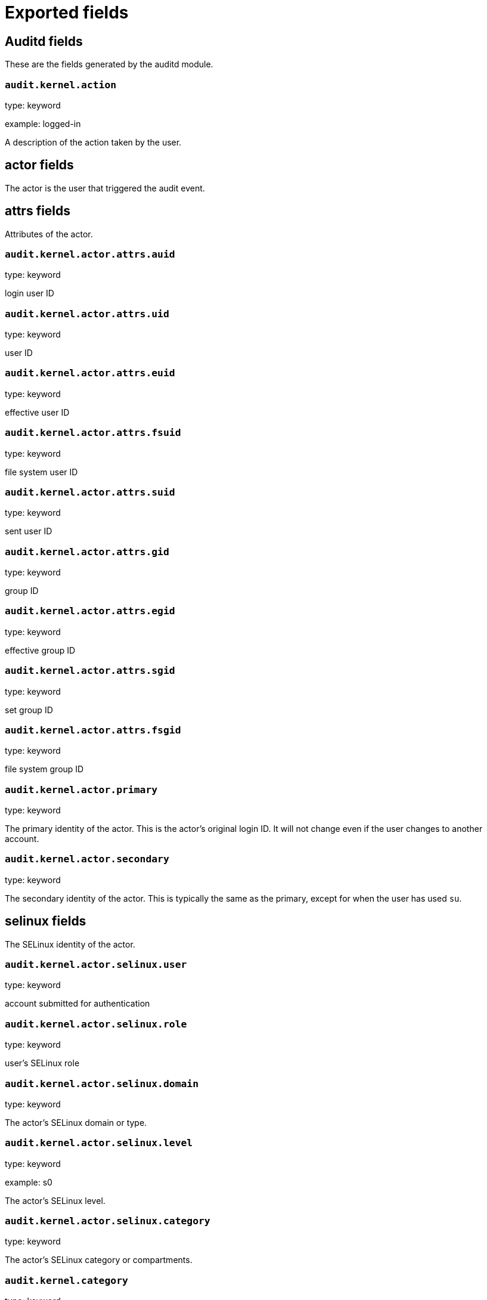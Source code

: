 
////
This file is generated! See _meta/fields.yml and scripts/generate_field_docs.py
////

[[exported-fields]]
= Exported fields

[partintro]

--
This document describes the fields that are exported by Auditbeat. They are
grouped in the following categories:

* <<exported-fields-auditd>>
* <<exported-fields-beat>>
* <<exported-fields-cloud>>
* <<exported-fields-common>>
* <<exported-fields-docker-processor>>
* <<exported-fields-file_integrity>>
* <<exported-fields-kubernetes-processor>>

--
[[exported-fields-auditd]]
== Auditd fields

These are the fields generated by the auditd module.




[float]
=== `audit.kernel.action`

type: keyword

example: logged-in

A description of the action taken by the user.

[float]
== actor fields

The actor is the user that triggered the audit event.


[float]
== attrs fields

Attributes of the actor.


[float]
=== `audit.kernel.actor.attrs.auid`

type: keyword

login user ID

[float]
=== `audit.kernel.actor.attrs.uid`

type: keyword

user ID

[float]
=== `audit.kernel.actor.attrs.euid`

type: keyword

effective user ID

[float]
=== `audit.kernel.actor.attrs.fsuid`

type: keyword

file system user ID

[float]
=== `audit.kernel.actor.attrs.suid`

type: keyword

sent user ID

[float]
=== `audit.kernel.actor.attrs.gid`

type: keyword

group ID

[float]
=== `audit.kernel.actor.attrs.egid`

type: keyword

effective group ID

[float]
=== `audit.kernel.actor.attrs.sgid`

type: keyword

set group ID

[float]
=== `audit.kernel.actor.attrs.fsgid`

type: keyword

file system group ID

[float]
=== `audit.kernel.actor.primary`

type: keyword

The primary identity of the actor. This is the actor's original login ID. It will not change even if the user changes to another account.


[float]
=== `audit.kernel.actor.secondary`

type: keyword

The secondary identity of the actor. This is typically the same as the primary, except for when the user has used `su`.

[float]
== selinux fields

The SELinux identity of the actor.


[float]
=== `audit.kernel.actor.selinux.user`

type: keyword

account submitted for authentication

[float]
=== `audit.kernel.actor.selinux.role`

type: keyword

user's SELinux role

[float]
=== `audit.kernel.actor.selinux.domain`

type: keyword

The actor's SELinux domain or type.

[float]
=== `audit.kernel.actor.selinux.level`

type: keyword

example: s0

The actor's SELinux level.

[float]
=== `audit.kernel.actor.selinux.category`

type: keyword

The actor's SELinux category or compartments.

[float]
=== `audit.kernel.category`

type: keyword

example: audit-rule

The event's category is a value derived from the `record_type`.


[float]
=== `audit.kernel.sequence`

type: long

The sequence number of the event as assigned by the kernel. Sequence numbers are stored as a uint32 in the kernel and can rollover.


[float]
=== `audit.kernel.session`

type: keyword

The session ID assigned to a login. All events related to a login session will have the same value.


[float]
== paths fields

List of paths associated with the event.


[float]
=== `audit.kernel.paths.inode`

type: keyword

inode number

[float]
=== `audit.kernel.paths.dev`

type: keyword

device name as found in /dev

[float]
=== `audit.kernel.paths.obj_user`

type: keyword



[float]
=== `audit.kernel.paths.obj_role`

type: keyword



[float]
=== `audit.kernel.paths.obj_domain`

type: keyword



[float]
=== `audit.kernel.paths.obj_level`

type: keyword



[float]
=== `audit.kernel.paths.objtype`

type: keyword



[float]
=== `audit.kernel.paths.ouid`

type: keyword

file owner user ID

[float]
=== `audit.kernel.paths.rdev`

type: keyword

the device identifier (special files only)

[float]
=== `audit.kernel.paths.nametype`

type: keyword

kind of file operation being referenced

[float]
=== `audit.kernel.paths.ogid`

type: keyword

file owner group ID

[float]
=== `audit.kernel.paths.item`

type: keyword

which item is being recorded

[float]
=== `audit.kernel.paths.mode`

type: keyword

mode flags on a file

[float]
=== `audit.kernel.paths.name`

type: keyword

file name in avcs

[float]
=== `audit.kernel.record_type`

type: keyword

The audit record's type.

[float]
== socket fields

Socket data from sockaddr messages.


[float]
=== `audit.kernel.socket.port`

type: keyword

The port number.

[float]
=== `audit.kernel.socket.saddr`

type: keyword

The raw socket address structure.

[float]
=== `audit.kernel.socket.addr`

type: keyword

The remote address.

[float]
=== `audit.kernel.socket.family`

type: keyword

example: unix

The socket family (unix, ipv4, ipv6, netlink).

[float]
=== `audit.kernel.socket.path`

type: keyword

This is the path associated with a unix socket.

[float]
== thing fields

This is the thing or object being acted upon in the event.



[float]
=== `audit.kernel.thing.what`

type: keyword

A description of the what the "thing" is (e.g. file, socket, user-session).


[float]
=== `audit.kernel.thing.primary`

type: keyword



[float]
=== `audit.kernel.thing.secondary`

type: keyword



[float]
== selinux fields

The SELinux identity of the object.


[float]
=== `audit.kernel.thing.selinux.user`

type: keyword

The owner of the object.

[float]
=== `audit.kernel.thing.selinux.role`

type: keyword

The object's SELinux role.

[float]
=== `audit.kernel.thing.selinux.domain`

type: keyword

The object's SELinux domain or type.

[float]
=== `audit.kernel.thing.selinux.level`

type: keyword

example: s0

The object's SELinux level.

[float]
=== `audit.kernel.how`

type: keyword

This describes how the action was performed. Usually this is the exe or command that was being executed that triggered the event.


[float]
=== `audit.kernel.key`

type: keyword

The key assigned to the audit rule that triggered the event.

[float]
=== `audit.kernel.result`

type: keyword

example: success or fail

The result of the audited operation (success/fail).

[float]
== data fields

The data from the audit messages.


[float]
=== `audit.kernel.data.action`

type: keyword

netfilter packet disposition

[float]
=== `audit.kernel.data.minor`

type: keyword

device minor number

[float]
=== `audit.kernel.data.acct`

type: keyword

a user's account name

[float]
=== `audit.kernel.data.addr`

type: keyword

the remote address that the user is connecting from

[float]
=== `audit.kernel.data.cipher`

type: keyword

name of crypto cipher selected

[float]
=== `audit.kernel.data.id`

type: keyword

during account changes

[float]
=== `audit.kernel.data.entries`

type: keyword

number of entries in the netfilter table

[float]
=== `audit.kernel.data.kind`

type: keyword

server or client in crypto operation

[float]
=== `audit.kernel.data.ksize`

type: keyword

key size for crypto operation

[float]
=== `audit.kernel.data.spid`

type: keyword

sent process ID

[float]
=== `audit.kernel.data.arch`

type: keyword

the elf architecture flags

[float]
=== `audit.kernel.data.argc`

type: keyword

the number of arguments to an execve syscall

[float]
=== `audit.kernel.data.major`

type: keyword

device major number

[float]
=== `audit.kernel.data.unit`

type: keyword

systemd unit

[float]
=== `audit.kernel.data.table`

type: keyword

netfilter table name

[float]
=== `audit.kernel.data.terminal`

type: keyword

terminal name the user is running programs on

[float]
=== `audit.kernel.data.comm`

type: keyword

command line program name

[float]
=== `audit.kernel.data.exe`

type: keyword

executable name

[float]
=== `audit.kernel.data.grantors`

type: keyword

pam modules approving the action

[float]
=== `audit.kernel.data.pid`

type: keyword

process ID

[float]
=== `audit.kernel.data.direction`

type: keyword

direction of crypto operation

[float]
=== `audit.kernel.data.op`

type: keyword

the operation being performed that is audited

[float]
=== `audit.kernel.data.tty`

type: keyword

tty udevice the user is running programs on

[float]
=== `audit.kernel.data.proctitle`

type: keyword

process title and command line parameters

[float]
=== `audit.kernel.data.syscall`

type: keyword

syscall number in effect when the event occurred

[float]
=== `audit.kernel.data.data`

type: keyword

TTY text

[float]
=== `audit.kernel.data.family`

type: keyword

netfilter protocol

[float]
=== `audit.kernel.data.mac`

type: keyword

crypto MAC algorithm selected

[float]
=== `audit.kernel.data.pfs`

type: keyword

perfect forward secrecy method

[float]
=== `audit.kernel.data.items`

type: keyword

the number of path records in the event

[float]
=== `audit.kernel.data.a0`

type: keyword



[float]
=== `audit.kernel.data.a1`

type: keyword



[float]
=== `audit.kernel.data.a2`

type: keyword



[float]
=== `audit.kernel.data.a3`

type: keyword



[float]
=== `audit.kernel.data.cwd`

type: keyword

the current working directory

[float]
=== `audit.kernel.data.hostname`

type: keyword

the hostname that the user is connecting from

[float]
=== `audit.kernel.data.lport`

type: keyword

local network port

[float]
=== `audit.kernel.data.ppid`

type: keyword

parent process ID

[float]
=== `audit.kernel.data.rport`

type: keyword

remote port number

[float]
=== `audit.kernel.data.cmdline`

type: keyword

The full command line from the execve message.

[float]
=== `audit.kernel.data.exit`

type: keyword

syscall exit code

[float]
=== `audit.kernel.data.fp`

type: keyword

crypto key finger print

[float]
=== `audit.kernel.data.laddr`

type: keyword

local network address

[float]
=== `audit.kernel.data.sport`

type: keyword

local port number

[float]
=== `audit.kernel.data.capability`

type: keyword

posix capabilities

[float]
=== `audit.kernel.data.nargs`

type: keyword

the number of arguments to a socket call

[float]
=== `audit.kernel.data.new-enabled`

type: keyword

new TTY audit enabled setting

[float]
=== `audit.kernel.data.audit_backlog_limit`

type: keyword

audit system's backlog queue size

[float]
=== `audit.kernel.data.dir`

type: keyword

directory name

[float]
=== `audit.kernel.data.cap_pe`

type: keyword

process effective capability map

[float]
=== `audit.kernel.data.model`

type: keyword

security model being used for virt

[float]
=== `audit.kernel.data.new_pp`

type: keyword

new process permitted capability map

[float]
=== `audit.kernel.data.old-enabled`

type: keyword

present TTY audit enabled setting

[float]
=== `audit.kernel.data.oauid`

type: keyword

object's login user ID

[float]
=== `audit.kernel.data.old`

type: keyword

old value

[float]
=== `audit.kernel.data.banners`

type: keyword

banners used on printed page

[float]
=== `audit.kernel.data.feature`

type: keyword

kernel feature being changed

[float]
=== `audit.kernel.data.vm-ctx`

type: keyword

the vm's context string

[float]
=== `audit.kernel.data.opid`

type: keyword

object's process ID

[float]
=== `audit.kernel.data.seperms`

type: keyword

SELinux permissions being used

[float]
=== `audit.kernel.data.seresult`

type: keyword

SELinux AVC decision granted/denied

[float]
=== `audit.kernel.data.new-rng`

type: keyword

device name of rng being added from a vm

[float]
=== `audit.kernel.data.old-net`

type: keyword

present MAC address assigned to vm

[float]
=== `audit.kernel.data.sigev_signo`

type: keyword

signal number

[float]
=== `audit.kernel.data.ino`

type: keyword

inode number

[float]
=== `audit.kernel.data.old_enforcing`

type: keyword

old MAC enforcement status

[float]
=== `audit.kernel.data.old-vcpu`

type: keyword

present number of CPU cores

[float]
=== `audit.kernel.data.range`

type: keyword

user's SE Linux range

[float]
=== `audit.kernel.data.res`

type: keyword

result of the audited operation(success/fail)

[float]
=== `audit.kernel.data.added`

type: keyword

number of new files detected

[float]
=== `audit.kernel.data.fam`

type: keyword

socket address family

[float]
=== `audit.kernel.data.nlnk-pid`

type: keyword

pid of netlink packet sender

[float]
=== `audit.kernel.data.subj`

type: keyword

lspp subject's context string

[float]
=== `audit.kernel.data.a[0-3]`

type: keyword

the arguments to a syscall

[float]
=== `audit.kernel.data.cgroup`

type: keyword

path to cgroup in sysfs

[float]
=== `audit.kernel.data.kernel`

type: keyword

kernel's version number

[float]
=== `audit.kernel.data.ocomm`

type: keyword

object's command line name

[float]
=== `audit.kernel.data.new-net`

type: keyword

MAC address being assigned to vm

[float]
=== `audit.kernel.data.permissive`

type: keyword

SELinux is in permissive mode

[float]
=== `audit.kernel.data.class`

type: keyword

resource class assigned to vm

[float]
=== `audit.kernel.data.compat`

type: keyword

is_compat_task result

[float]
=== `audit.kernel.data.fi`

type: keyword

file assigned inherited capability map

[float]
=== `audit.kernel.data.changed`

type: keyword

number of changed files

[float]
=== `audit.kernel.data.msg`

type: keyword

the payload of the audit record

[float]
=== `audit.kernel.data.dport`

type: keyword

remote port number

[float]
=== `audit.kernel.data.new-seuser`

type: keyword

new SELinux user

[float]
=== `audit.kernel.data.invalid_context`

type: keyword

SELinux context

[float]
=== `audit.kernel.data.dmac`

type: keyword

remote MAC address

[float]
=== `audit.kernel.data.ipx-net`

type: keyword

IPX network number

[float]
=== `audit.kernel.data.iuid`

type: keyword

ipc object's user ID

[float]
=== `audit.kernel.data.macproto`

type: keyword

ethernet packet type ID field

[float]
=== `audit.kernel.data.obj`

type: keyword

lspp object context string

[float]
=== `audit.kernel.data.a[[:digit:]+]\[.*\]`

type: keyword

the arguments to the execve syscall

[float]
=== `audit.kernel.data.ipid`

type: keyword

IP datagram fragment identifier

[float]
=== `audit.kernel.data.new-fs`

type: keyword

file system being added to vm

[float]
=== `audit.kernel.data.vm-pid`

type: keyword

vm's process ID

[float]
=== `audit.kernel.data.cap_pi`

type: keyword

process inherited capability map

[float]
=== `audit.kernel.data.old-auid`

type: keyword

previous auid value

[float]
=== `audit.kernel.data.oses`

type: keyword

object's session ID

[float]
=== `audit.kernel.data.fd`

type: keyword

file descriptor number

[float]
=== `audit.kernel.data.igid`

type: keyword

ipc object's group ID

[float]
=== `audit.kernel.data.new-disk`

type: keyword

disk being added to vm

[float]
=== `audit.kernel.data.parent`

type: keyword

the inode number of the parent file

[float]
=== `audit.kernel.data.len`

type: keyword

length

[float]
=== `audit.kernel.data.oflag`

type: keyword

open syscall flags

[float]
=== `audit.kernel.data.uuid`

type: keyword

a UUID

[float]
=== `audit.kernel.data.code`

type: keyword

seccomp action code

[float]
=== `audit.kernel.data.nlnk-grp`

type: keyword

netlink group number

[float]
=== `audit.kernel.data.cap_fp`

type: keyword

file permitted capability map

[float]
=== `audit.kernel.data.new-mem`

type: keyword

new amount of memory in KB

[float]
=== `audit.kernel.data.seperm`

type: keyword

SELinux permission being decided on

[float]
=== `audit.kernel.data.enforcing`

type: keyword

new MAC enforcement status

[float]
=== `audit.kernel.data.new-chardev`

type: keyword

new character device being assigned to vm

[float]
=== `audit.kernel.data.old-rng`

type: keyword

device name of rng being removed from a vm

[float]
=== `audit.kernel.data.outif`

type: keyword

out interface number

[float]
=== `audit.kernel.data.cmd`

type: keyword

command being executed

[float]
=== `audit.kernel.data.hook`

type: keyword

netfilter hook that packet came from

[float]
=== `audit.kernel.data.new-level`

type: keyword

new run level

[float]
=== `audit.kernel.data.sauid`

type: keyword

sent login user ID

[float]
=== `audit.kernel.data.sig`

type: keyword

signal number

[float]
=== `audit.kernel.data.audit_backlog_wait_time`

type: keyword

audit system's backlog wait time

[float]
=== `audit.kernel.data.printer`

type: keyword

printer name

[float]
=== `audit.kernel.data.old-mem`

type: keyword

present amount of memory in KB

[float]
=== `audit.kernel.data.perm`

type: keyword

the file permission being used

[float]
=== `audit.kernel.data.old_pi`

type: keyword

old process inherited capability map

[float]
=== `audit.kernel.data.state`

type: keyword

audit daemon configuration resulting state

[float]
=== `audit.kernel.data.format`

type: keyword

audit log's format

[float]
=== `audit.kernel.data.new_gid`

type: keyword

new group ID being assigned

[float]
=== `audit.kernel.data.tcontext`

type: keyword

the target's or object's context string

[float]
=== `audit.kernel.data.maj`

type: keyword

device major number

[float]
=== `audit.kernel.data.watch`

type: keyword

file name in a watch record

[float]
=== `audit.kernel.data.device`

type: keyword

device name

[float]
=== `audit.kernel.data.grp`

type: keyword

group name

[float]
=== `audit.kernel.data.bool`

type: keyword

name of SELinux boolean

[float]
=== `audit.kernel.data.icmp_type`

type: keyword

type of icmp message

[float]
=== `audit.kernel.data.new_lock`

type: keyword

new value of feature lock

[float]
=== `audit.kernel.data.old_prom`

type: keyword

network promiscuity flag

[float]
=== `audit.kernel.data.acl`

type: keyword

access mode of resource assigned to vm

[float]
=== `audit.kernel.data.ip`

type: keyword

network address of a printer

[float]
=== `audit.kernel.data.new_pi`

type: keyword

new process inherited capability map

[float]
=== `audit.kernel.data.default-context`

type: keyword

default MAC context

[float]
=== `audit.kernel.data.inode_gid`

type: keyword

group ID of the inode's owner

[float]
=== `audit.kernel.data.new-log_passwd`

type: keyword

new value for TTY password logging

[float]
=== `audit.kernel.data.new_pe`

type: keyword

new process effective capability map

[float]
=== `audit.kernel.data.selected-context`

type: keyword

new MAC context assigned to session

[float]
=== `audit.kernel.data.cap_fver`

type: keyword

file system capabilities version number

[float]
=== `audit.kernel.data.file`

type: keyword

file name

[float]
=== `audit.kernel.data.net`

type: keyword

network MAC address

[float]
=== `audit.kernel.data.virt`

type: keyword

kind of virtualization being referenced

[float]
=== `audit.kernel.data.cap_pp`

type: keyword

process permitted capability map

[float]
=== `audit.kernel.data.old-range`

type: keyword

present SELinux range

[float]
=== `audit.kernel.data.resrc`

type: keyword

resource being assigned

[float]
=== `audit.kernel.data.new-range`

type: keyword

new SELinux range

[float]
=== `audit.kernel.data.obj_gid`

type: keyword

group ID of object

[float]
=== `audit.kernel.data.proto`

type: keyword

network protocol

[float]
=== `audit.kernel.data.old-disk`

type: keyword

disk being removed from vm

[float]
=== `audit.kernel.data.audit_failure`

type: keyword

audit system's failure mode

[float]
=== `audit.kernel.data.inif`

type: keyword

in interface number

[float]
=== `audit.kernel.data.vm`

type: keyword

virtual machine name

[float]
=== `audit.kernel.data.flags`

type: keyword

mmap syscall flags

[float]
=== `audit.kernel.data.nlnk-fam`

type: keyword

netlink protocol number

[float]
=== `audit.kernel.data.old-fs`

type: keyword

file system being removed from vm

[float]
=== `audit.kernel.data.old-ses`

type: keyword

previous ses value

[float]
=== `audit.kernel.data.seqno`

type: keyword

sequence number

[float]
=== `audit.kernel.data.fver`

type: keyword

file system capabilities version number

[float]
=== `audit.kernel.data.qbytes`

type: keyword

ipc objects quantity of bytes

[float]
=== `audit.kernel.data.seuser`

type: keyword

user's SE Linux user acct

[float]
=== `audit.kernel.data.cap_fe`

type: keyword

file assigned effective capability map

[float]
=== `audit.kernel.data.new-vcpu`

type: keyword

new number of CPU cores

[float]
=== `audit.kernel.data.old-level`

type: keyword

old run level

[float]
=== `audit.kernel.data.old_pp`

type: keyword

old process permitted capability map

[float]
=== `audit.kernel.data.daddr`

type: keyword

remote IP address

[float]
=== `audit.kernel.data.old-role`

type: keyword

present SELinux role

[float]
=== `audit.kernel.data.ioctlcmd`

type: keyword

The request argument to the ioctl syscall

[float]
=== `audit.kernel.data.smac`

type: keyword

local MAC address

[float]
=== `audit.kernel.data.apparmor`

type: keyword

apparmor event information

[float]
=== `audit.kernel.data.fe`

type: keyword

file assigned effective capability map

[float]
=== `audit.kernel.data.perm_mask`

type: keyword

file permission mask that triggered a watch event

[float]
=== `audit.kernel.data.ses`

type: keyword

login session ID

[float]
=== `audit.kernel.data.cap_fi`

type: keyword

file inherited capability map

[float]
=== `audit.kernel.data.obj_uid`

type: keyword

user ID of object

[float]
=== `audit.kernel.data.reason`

type: keyword

text string denoting a reason for the action

[float]
=== `audit.kernel.data.list`

type: keyword

the audit system's filter list number

[float]
=== `audit.kernel.data.old_lock`

type: keyword

present value of feature lock

[float]
=== `audit.kernel.data.bus`

type: keyword

name of subsystem bus a vm resource belongs to

[float]
=== `audit.kernel.data.old_pe`

type: keyword

old process effective capability map

[float]
=== `audit.kernel.data.new-role`

type: keyword

new SELinux role

[float]
=== `audit.kernel.data.prom`

type: keyword

network promiscuity flag

[float]
=== `audit.kernel.data.uri`

type: keyword

URI pointing to a printer

[float]
=== `audit.kernel.data.audit_enabled`

type: keyword

audit systems's enable/disable status

[float]
=== `audit.kernel.data.old-log_passwd`

type: keyword

present value for TTY password logging

[float]
=== `audit.kernel.data.old-seuser`

type: keyword

present SELinux user

[float]
=== `audit.kernel.data.per`

type: keyword

linux personality

[float]
=== `audit.kernel.data.scontext`

type: keyword

the subject's context string

[float]
=== `audit.kernel.data.tclass`

type: keyword

target's object classification

[float]
=== `audit.kernel.data.ver`

type: keyword

audit daemon's version number

[float]
=== `audit.kernel.data.new`

type: keyword

value being set in feature

[float]
=== `audit.kernel.data.val`

type: keyword

generic value associated with the operation

[float]
=== `audit.kernel.data.img-ctx`

type: keyword

the vm's disk image context string

[float]
=== `audit.kernel.data.old-chardev`

type: keyword

present character device assigned to vm

[float]
=== `audit.kernel.data.old_val`

type: keyword

current value of SELinux boolean

[float]
=== `audit.kernel.data.success`

type: keyword

whether the syscall was successful or not

[float]
=== `audit.kernel.data.inode_uid`

type: keyword

user ID of the inode's owner

[float]
=== `audit.kernel.data.removed`

type: keyword

number of deleted files

[float]
=== `audit.kernel.messages`

type: text

An ordered list of the raw messages received from the kernel that were used to construct this document. This field is present if an error occurred processing the data or if `kernel.include_raw_message` is set in the config.


[float]
=== `audit.kernel.warnings`

type: keyword

The warnings generated by the Beat during the construction of the event. These are disabled by default and are used for development and debug purposes only.


[float]
== geoip fields

Contains GeoIP information gathered based on the `os_events.audit.addr` field. Only present if the GeoIP Elasticsearch plugin is available and used.



[float]
=== `audit.kernel.geoip.continent_name`

type: keyword

The name of the continent.


[float]
=== `audit.kernel.geoip.city_name`

type: keyword

The name of the city.


[float]
=== `audit.kernel.geoip.region_name`

type: keyword

The name of the region.


[float]
=== `audit.kernel.geoip.country_iso_code`

type: keyword

Country ISO code.


[float]
=== `audit.kernel.geoip.location`

type: geo_point

The longitude and latitude.


[[exported-fields-beat]]
== Beat fields

Contains common beat fields available in all event types.



[float]
=== `beat.name`

The name of the Beat sending the log messages. If the Beat name is set in the configuration file, then that value is used. If it is not set, the hostname is used. To set the Beat name, use the `name` option in the configuration file.


[float]
=== `beat.hostname`

The hostname as returned by the operating system on which the Beat is running.


[float]
=== `beat.timezone`

The timezone as returned by the operating system on which the Beat is running.


[float]
=== `beat.version`

The version of the beat that generated this event.


[float]
=== `@timestamp`

type: date

example: August 26th 2016, 12:35:53.332

format: date

required: True

The timestamp when the event log record was generated.


[float]
=== `tags`

Arbitrary tags that can be set per Beat and per transaction type.


[float]
=== `fields`

type: object

Contains user configurable fields.


[float]
== error fields

Error fields containing additional info in case of errors.



[float]
=== `error.message`

type: text

Error message.


[float]
=== `error.code`

type: long

Error code.


[float]
=== `error.type`

type: keyword

Error type.


[[exported-fields-cloud]]
== Cloud provider metadata fields

Metadata from cloud providers added by the add_cloud_metadata processor.



[float]
=== `meta.cloud.provider`

example: ec2

Name of the cloud provider. Possible values are ec2, gce, or digitalocean.


[float]
=== `meta.cloud.instance_id`

Instance ID of the host machine.


[float]
=== `meta.cloud.instance_name`

Instance name of the host machine.


[float]
=== `meta.cloud.machine_type`

example: t2.medium

Machine type of the host machine.


[float]
=== `meta.cloud.availability_zone`

example: us-east-1c

Availability zone in which this host is running.


[float]
=== `meta.cloud.project_id`

example: project-x

Name of the project in Google Cloud.


[float]
=== `meta.cloud.region`

Region in which this host is running.


[[exported-fields-common]]
== Common fields

Contains common fields available in all event types.



[float]
=== `event.module`

The name of the module that generated the event.


[[exported-fields-docker-processor]]
== Docker fields

beta[]
Docker stats collected from Docker.




[float]
=== `docker.container.id`

type: keyword

Unique container id.


[float]
=== `docker.container.image`

type: keyword

Name of the image the container was built on.


[float]
=== `docker.container.name`

type: keyword

Container name.


[float]
=== `docker.container.labels`

type: object

Image labels.


[[exported-fields-file_integrity]]
== File Integrity fields

These are the fields generated by the file_integrity module.


[float]
=== `event.action`

type: keyword

example: attributes_modified

Action describes the change that triggered the event. The possible values are: attributes_modified, created, deleted, updated, moved, and config_change.


[float]
== file fields

File attributes.


[float]
=== `file.path`

type: text

The path to the file.

[float]
=== `file.path.raw`

type: keyword

The path to the file. This is a non-analyzed field that is useful for aggregations.


[float]
=== `file.target_path`

type: keyword

The target path for symlinks.

[float]
=== `file.type`

type: keyword

The file type (file, dir, or symlink).

[float]
=== `file.inode`

type: keyword

The inode representing the file in the filesystem.

[float]
=== `file.uid`

type: keyword

The user ID (UID) or security identifier (SID) of the file owner.


[float]
=== `file.owner`

type: keyword

The file owner's username.

[float]
=== `file.gid`

type: keyword

The primary group ID (GID) of the file.

[float]
=== `file.group`

type: keyword

The primary group name of the file.

[float]
=== `file.mode`

type: keyword

example: 416

The mode of the file in octal representation.

[float]
=== `file.setuid`

type: boolean

example: True

Set if the file has the `setuid` bit set. Omitted otherwise.

[float]
=== `file.setgid`

type: boolean

example: True

Set if the file has the `setgid` bit set. Omitted otherwise.

[float]
=== `file.size`

type: long

The file size in bytes (field is only added when `type` is `file`).

[float]
=== `file.mtime`

type: date

The last modified time of the file (time when content was modified).

[float]
=== `file.ctime`

type: date

The last change time of the file (time when metadata was changed).

[float]
=== `file.origin`

type: text

An array of strings describing a possible external origin for this file. For example, the URL it was downloaded from. Only supported in macOS, via the kMDItemWhereFroms attribute. Omitted if origin information is not available.


[float]
=== `file.origin.raw`

type: keyword

This is a non-analyzed field that is useful for aggregations on the origin data.


[float]
== hash fields

Hashes of the file. The keys are algorithm names and the values are the hex encoded digest values.



[float]
=== `hash.blake2b_256`

type: keyword

BLAKE2b-256 hash of the file.

[float]
=== `hash.blake2b_384`

type: keyword

BLAKE2b-384 hash of the file.

[float]
=== `hash.blake2b_512`

type: keyword

BLAKE2b-512 hash of the file.

[float]
=== `hash.md5`

type: keyword

MD5 hash of the file.

[float]
=== `hash.sha1`

type: keyword

SHA1 hash of the file.

[float]
=== `hash.sha224`

type: keyword

SHA224 hash of the file.

[float]
=== `hash.sha256`

type: keyword

SHA256 hash of the file.

[float]
=== `hash.sha384`

type: keyword

SHA384 hash of the file.

[float]
=== `hash.sha3_224`

type: keyword

SHA3_224 hash of the file.

[float]
=== `hash.sha3_256`

type: keyword

SHA3_256 hash of the file.

[float]
=== `hash.sha3_384`

type: keyword

SHA3_384 hash of the file.

[float]
=== `hash.sha3_512`

type: keyword

SHA3_512 hash of the file.

[float]
=== `hash.sha512`

type: keyword

SHA512 hash of the file.

[float]
=== `hash.sha512_224`

type: keyword

SHA512/224 hash of the file.

[float]
=== `hash.sha512_256`

type: keyword

SHA512/256 hash of the file.

[[exported-fields-kubernetes-processor]]
== Kubernetes fields

beta[]
Kubernetes metadata added by the kubernetes processor




[float]
=== `kubernetes.pod.name`

type: keyword

Kubernetes pod name


[float]
=== `kubernetes.namespace`

type: keyword

Kubernetes namespace


[float]
=== `kubernetes.labels`

type: object

Kubernetes labels map


[float]
=== `kubernetes.annotations`

type: object

Kubernetes annotations map


[float]
=== `kubernetes.container.name`

type: keyword

Kubernetes container name


[float]
=== `kubernetes.container.image`

type: keyword

Kubernetes container image


